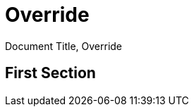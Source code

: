 
= Document Title
:snapshot: {doctitle}
:doctitle: Override

{snapshot}, {doctitle}

== First Section
